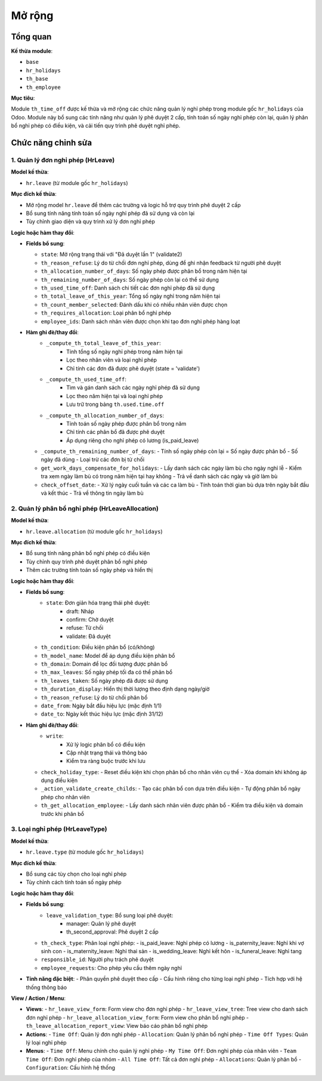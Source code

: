 .. _abs_timeoff_module:

Mở rộng
=======

Tổng quan
---------

**Kế thừa module**:

- ``base``
- ``hr_holidays``
- ``th_base``
- ``th_employee``

**Mục tiêu**:

Module ``th_time_off`` được kế thừa và mở rộng các chức năng quản lý nghỉ phép trong module gốc ``hr_holidays`` của Odoo.
Module này bổ sung các tính năng như quản lý phê duyệt 2 cấp, tính toán số ngày nghỉ phép còn lại, quản lý phân bổ nghỉ phép có điều kiện, và cải tiến quy trình phê duyệt nghỉ phép.

Chức năng chỉnh sửa
-------------------

1. Quản lý đơn nghỉ phép (HrLeave)
~~~~~~~~~~~~~~~~~~~~~~~~~~~~~~~~~~

**Model kế thừa**:

- ``hr.leave`` (từ module gốc ``hr_holidays``)

**Mục đích kế thừa**:

- Mở rộng model ``hr.leave`` để thêm các trường và logic hỗ trợ quy trình phê duyệt 2 cấp
- Bổ sung tính năng tính toán số ngày nghỉ phép đã sử dụng và còn lại
- Tùy chỉnh giao diện và quy trình xử lý đơn nghỉ phép

**Logic hoặc hàm thay đổi**:

- **Fields bổ sung**:

  - ``state``: Mở rộng trạng thái với "Đã duyệt lần 1" (validate2)
  - ``th_reason_refuse``: Lý do từ chối đơn nghỉ phép, dùng để ghi nhận feedback từ người phê duyệt
  - ``th_allocation_number_of_days``: Số ngày phép được phân bổ trong năm hiện tại
  - ``th_remaining_number_of_days``: Số ngày phép còn lại có thể sử dụng
  - ``th_used_time_off``: Danh sách chi tiết các đơn nghỉ phép đã sử dụng
  - ``th_total_leave_of_this_year``: Tổng số ngày nghỉ trong năm hiện tại
  - ``th_count_member_selected``: Đánh dấu khi có nhiều nhân viên được chọn
  - ``th_requires_allocation``: Loại phân bổ nghỉ phép
  - ``employee_ids``: Danh sách nhân viên được chọn khi tạo đơn nghỉ phép hàng loạt

- **Hàm ghi đè/thay đổi**:
    - ``_compute_th_total_leave_of_this_year``:
        - Tính tổng số ngày nghỉ phép trong năm hiện tại
        - Lọc theo nhân viên và loại nghỉ phép
        - Chỉ tính các đơn đã được phê duyệt (state = 'validate')

    - ``_compute_th_used_time_off``:
        - Tìm và gán danh sách các ngày nghỉ phép đã sử dụng
        - Lọc theo năm hiện tại và loại nghỉ phép
        - Lưu trữ trong bảng ``th.used.time.off``

    - ``_compute_th_allocation_number_of_days``:
        - Tính toán số ngày phép được phân bổ trong năm
        - Chỉ tính các phân bổ đã được phê duyệt
        - Áp dụng riêng cho nghỉ phép có lương (is_paid_leave)

  - ``_compute_th_remaining_number_of_days``:
    - Tính số ngày phép còn lại = Số ngày được phân bổ - Số ngày đã dùng
    - Loại trừ các đơn bị từ chối

  - ``get_work_days_compensate_for_holidays``:
    - Lấy danh sách các ngày làm bù cho ngày nghỉ lễ
    - Kiểm tra xem ngày làm bù có trong năm hiện tại hay không
    - Trả về danh sách các ngày và giờ làm bù

  - ``check_offset_date``:
    - Xử lý ngày cuối tuần và các ca làm bù
    - Tính toán thời gian bù dựa trên ngày bắt đầu và kết thúc
    - Trả về thông tin ngày làm bù

2. Quản lý phân bổ nghỉ phép (HrLeaveAllocation)
~~~~~~~~~~~~~~~~~~~~~~~~~~~~~~~~~~~~~~~~~~~~~~~~

**Model kế thừa**:

- ``hr.leave.allocation`` (từ module gốc ``hr_holidays``)

**Mục đích kế thừa**:

- Bổ sung tính năng phân bổ nghỉ phép có điều kiện
- Tùy chỉnh quy trình phê duyệt phân bổ nghỉ phép
- Thêm các trường tính toán số ngày phép và hiển thị

**Logic hoặc hàm thay đổi**:

- **Fields bổ sung**:
    - ``state``: Đơn giản hóa trạng thái phê duyệt:
        - draft: Nháp
        - confirm: Chờ duyệt
        - refuse: Từ chối
        - validate: Đã duyệt

  - ``th_condition``: Điều kiện phân bổ (có/không)
  - ``th_model_name``: Model để áp dụng điều kiện phân bổ
  - ``th_domain``: Domain để lọc đối tượng được phân bổ
  - ``th_max_leaves``: Số ngày phép tối đa có thể phân bổ
  - ``th_leaves_taken``: Số ngày phép đã được sử dụng
  - ``th_duration_display``: Hiển thị thời lượng theo định dạng ngày/giờ
  - ``th_reason_refuse``: Lý do từ chối phân bổ
  - ``date_from``: Ngày bắt đầu hiệu lực (mặc định 1/1)
  - ``date_to``: Ngày kết thúc hiệu lực (mặc định 31/12)

- **Hàm ghi đè/thay đổi**:
    - ``write``:
        - Xử lý logic phân bổ có điều kiện
        - Cập nhật trạng thái và thông báo
        - Kiểm tra ràng buộc trước khi lưu

  - ``check_holiday_type``:
    - Reset điều kiện khi chọn phân bổ cho nhân viên cụ thể
    - Xóa domain khi không áp dụng điều kiện

  - ``_action_validate_create_childs``:
    - Tạo các phân bổ con dựa trên điều kiện
    - Tự động phân bổ ngày phép cho nhân viên

  - ``th_get_allocation_employee``:
    - Lấy danh sách nhân viên được phân bổ
    - Kiểm tra điều kiện và domain trước khi phân bổ


3. Loại nghỉ phép (HrLeaveType)
~~~~~~~~~~~~~~~~~~~~~~~~~~~~~~~

**Model kế thừa**:

- ``hr.leave.type`` (từ module gốc ``hr_holidays``)

**Mục đích kế thừa**:

- Bổ sung các tùy chọn cho loại nghỉ phép
- Tùy chỉnh cách tính toán số ngày phép

**Logic hoặc hàm thay đổi**:

- **Fields bổ sung**:
    - ``leave_validation_type``: Bổ sung loại phê duyệt:
        - manager: Quản lý phê duyệt
        - th_second_approval: Phê duyệt 2 cấp

  - ``th_check_type``: Phân loại nghỉ phép:
    - is_paid_leave: Nghỉ phép có lương
    - is_paternity_leave: Nghỉ khi vợ sinh con
    - is_maternity_leave: Nghỉ thai sản
    - is_wedding_leave: Nghỉ kết hôn
    - is_funeral_leave: Nghỉ tang

  - ``responsible_id``: Người phụ trách phê duyệt
  - ``employee_requests``: Cho phép yêu cầu thêm ngày nghỉ

- **Tính năng đặc biệt**:
  - Phân quyền phê duyệt theo cấp
  - Cấu hình riêng cho từng loại nghỉ phép
  - Tích hợp với hệ thống thông báo


**View / Action / Menu**:

- **Views**:
  - ``hr_leave_view_form``: Form view cho đơn nghỉ phép
  - ``hr_leave_view_tree``: Tree view cho danh sách đơn nghỉ phép
  - ``hr_leave_allocation_view_form``: Form view cho phân bổ nghỉ phép
  - ``th_leave_allocation_report_view``: View báo cáo phân bổ nghỉ phép

- **Actions**:
  - ``Time Off``: Quản lý đơn nghỉ phép
  - ``Allocation``: Quản lý phân bổ nghỉ phép
  - ``Time Off Types``: Quản lý loại nghỉ phép

- **Menus**:
  - ``Time Off``: Menu chính cho quản lý nghỉ phép
  - ``My Time Off``: Đơn nghỉ phép của nhân viên
  - ``Team Time Off``: Đơn nghỉ phép của nhóm
  - ``All Time Off``: Tất cả đơn nghỉ phép
  - ``Allocations``: Quản lý phân bổ
  - ``Configuration``: Cấu hình hệ thống

